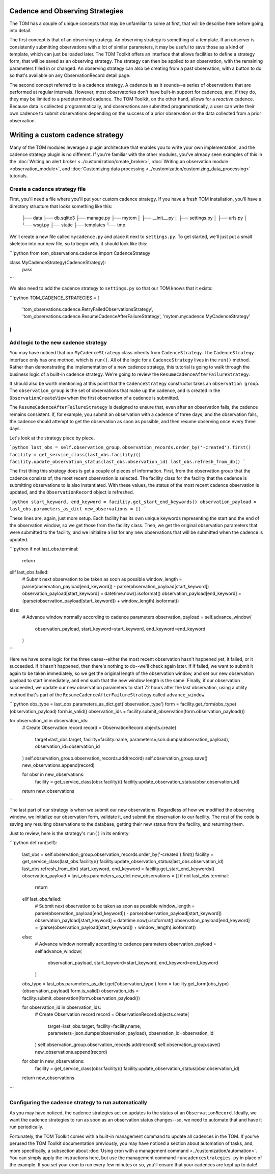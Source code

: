 ********************************
Cadence and Observing Strategies
********************************

The TOM has a couple of unique concepts that may be unfamiliar to some at first, that will be describe here before going
into detail.

The first concept is that of an observing strategy. An observing strategy is something of a template. If an observer is
consistently submitting observations with a lot of similar parameters, it may be useful to save those as a kind of
template, which can just be loaded later. The TOM Toolkit offers an interface that allows facilities to define a
strategy form, that will be saved as an observing strategy. The strategy can then be applied to an observation, with the
remaining parameters filled in or changed. An observing strategy can also be creating from a past observation, with a
button to do so that's available on any ObservationRecord detail page.

The second concept referred to is a cadence strategy. A cadence is as it sounds--a series of observations that are
performed at regular intervals. However, most observatories don't have built-in support for cadences, and, if they do,
they may be limited to a predetermined cadence. The TOM Toolkit, on the other hand, allows for a *reactive* cadence.
Because data is collected programmatically, and observations are submitted programmatically, a user can write their own
cadence to submit observations depending on the success of a prior observation or the data collected from a prior
observation.


*********************************
Writing a custom cadence strategy
*********************************

Many of the TOM modules leverage a plugin architecture that enables you to write your own implementation, and the
cadence strategy plugin is no different. If you're familiar with the other modules, you've already seen examples of this
in the :doc:`Writing an alert broker <../customization/create_broker>`, :doc:`Writing an observation module
<observation_module>`, and :doc:`Customizing data processing <../customization/customizing_data_processing>` tutorials.


Create a cadence strategy file
------------------------------

First, you'll need a file where you'll put your custom cadence strategy. If you have a fresh TOM installation, you'll
have a directory structure that looks something like this:

    ├── data
    ├── db.sqlite3
    ├── manage.py
    ├── mytom
    │   ├── __init__.py
    │   ├── settings.py
    │   ├── urls.py
    │   └── wsgi.py
    ├── static
    ├── templates
    └── tmp

We'll create a new file called ``mycadence.py`` and place it next to ``settings.py``. To get started, we'll just put a
small skeleton into our new file, so to begin with, it should look like this:

```python
from tom_observations.cadence import CadenceStrategy

class MyCadenceStrategy(CadenceStrategy):
  pass
```

We also need to add the cadence strategy to ``settings.py`` so that our TOM knows that it exists:

```python
TOM_CADENCE_STRATEGIES = [
    'tom_observations.cadence.RetryFailedObservationsStrategy',
    'tom_observations.cadence.ResumeCadenceAfterFailureStrategy',
    'mytom.mycadence.MyCadenceStrategy'
]
```

Add logic to the new cadence strategy
-------------------------------------

You may have noticed that our ``MyCadenceStrategy`` class inherits from ``CadenceStrategy``. The ``CadenceStrategy``
interface only has one method, which is ``run()``. All of the logic for a ``CadenceStrategy`` lives in the ``run()``
method. Rather than demonstrating the implementation of a new cadence strategy, this tutorial is going to walk through
the business logic of a built-in cadence strategy. We're going to review the ``ResumeCadenceAfterFailureStrategy``.

It should also be worth mentioning at this point that the ``CadenceStrategy`` constructor takes an ``observation group``.
The ``observation_group`` is the set of observations that make up the cadence, and is created in the ``ObservationCreateView``
when the first observation of a cadence is submitted.

The ``ResumeCadenceAfterFailureStrategy`` is designed to ensure that, even after an observation fails, the cadence remains
consistent. If, for example, you submit an observation with a cadence of three days, and the observation fails, the cadence
should attempt to get the observation as soon as possible, and then resume observing once every three days.

Let's look at the strategy piece by piece.

```python
last_obs = self.observation_group.observation_records.order_by('-created').first()
facility = get_service_class(last_obs.facility)()
facility.update_observation_status(last_obs.observation_id)
last_obs.refresh_from_db()
```

The first thing this strategy does is get a couple of pieces of information. First, from the observation group that the
cadence consists of, the most recent observation is selected. The facility class for the facility that the cadence is
submitting observations to is also instantiated. With these values, the status of the most recent cadence observation is
updated, and the ``ObservationRecord`` object is refreshed.

```python
start_keyword, end_keyword = facility.get_start_end_keywords()
observation_payload = last_obs.parameters_as_dict
new_observations = []
```

These lines are, again, just more setup. Each facility has its own unique keywords representing the start and the end of
the observation window, so we get those from the facility class. Then, we get the original observation parameters that
were submitted to the facility, and we initialize a list for any new observations that will be submitted when the cadence
is updated.

```python
if not last_obs.terminal:
    return
elif last_obs.failed:
    # Submit next observation to be taken as soon as possible
    window_length = parse(observation_payload[end_keyword]) - parse(observation_payload[start_keyword])
    observation_payload[start_keyword] = datetime.now().isoformat()
    observation_payload[end_keyword] = (parse(observation_payload[start_keyword]) + window_length).isoformat()
else:
    # Advance window normally according to cadence parameters
    observation_payload = self.advance_window(
        observation_payload, start_keyword=start_keyword, end_keyword=end_keyword
    )
```

Here we have some logic for the three cases--either the most recent observation hasn't happened yet, it failed, or it succeeded.
If it hasn't happened, then there's nothing to do--we'll check again later. If if failed, we want to submit it again to be taken
immediately, so we get the original length of the observation window, and set our new observation payload to start immediately,
and end such that the new window length is the same. Finally, if our observation succeeded, we update our new observation
parameters to start 72 hours after the last observation, using a utility method that's part of the
``ResumeCadenceAfterFailureStrategy`` called ``advance_window``.

```python
obs_type = last_obs.parameters_as_dict.get('observation_type')
form = facility.get_form(obs_type)(observation_payload)
form.is_valid()
observation_ids = facility.submit_observation(form.observation_payload())

for observation_id in observation_ids:
    # Create Observation record
    record = ObservationRecord.objects.create(
        target=last_obs.target,
        facility=facility.name,
        parameters=json.dumps(observation_payload),
        observation_id=observation_id
    )
    self.observation_group.observation_records.add(record)
    self.observation_group.save()
    new_observations.append(record)

    for obsr in new_observations:
        facility = get_service_class(obsr.facility)()
        facility.update_observation_status(obsr.observation_id)

    return new_observations
```

The last part of our strategy is when we submit our new observations. Regardless of how we modified the observing window,
we initialize our observation form, validate it, and submit the observation to our facility. The rest of the code is
saving any resulting observations to the database, getting their new status from the facility, and returning them.

Just to review, here is the strategy's ``run()`` in its entirety:

```python
def run(self):
    last_obs = self.observation_group.observation_records.order_by('-created').first()
    facility = get_service_class(last_obs.facility)()
    facility.update_observation_status(last_obs.observation_id)
    last_obs.refresh_from_db()
    start_keyword, end_keyword = facility.get_start_end_keywords()
    observation_payload = last_obs.parameters_as_dict
    new_observations = []
    if not last_obs.terminal:
        return
    elif last_obs.failed:
        # Submit next observation to be taken as soon as possible
        window_length = parse(observation_payload[end_keyword]) - parse(observation_payload[start_keyword])
        observation_payload[start_keyword] = datetime.now().isoformat()
        observation_payload[end_keyword] = (parse(observation_payload[start_keyword]) + window_length).isoformat()
    else:
        # Advance window normally according to cadence parameters
        observation_payload = self.advance_window(
            observation_payload, start_keyword=start_keyword, end_keyword=end_keyword
        )

    obs_type = last_obs.parameters_as_dict.get('observation_type')
    form = facility.get_form(obs_type)(observation_payload)
    form.is_valid()
    observation_ids = facility.submit_observation(form.observation_payload())

    for observation_id in observation_ids:
        # Create Observation record
        record = ObservationRecord.objects.create(
            target=last_obs.target,
            facility=facility.name,
            parameters=json.dumps(observation_payload),
            observation_id=observation_id
        )
        self.observation_group.observation_records.add(record)
        self.observation_group.save()
        new_observations.append(record)

    for obsr in new_observations:
        facility = get_service_class(obsr.facility)()
        facility.update_observation_status(obsr.observation_id)

    return new_observations
```


Configuring the cadence strategy to run automatically
-----------------------------------------------------

As you may have noticed, the cadence strategies act on updates to the status of an ``ObservationRecord``. Ideally, we want
the cadence strategies to run as soon as an observation status changes--so, we need to automate that and have it run
periodically.

Fortunately, the TOM Toolkit comes with a built-in management command to update all cadences in the TOM. If you've perused
the TOM Toolkit documentation previously, you may have noticed a section about automation of tasks, and, more specifically,
a subsection about :doc:`Using cron with a management command <../customization/automation>`. You can simply apply the
instructions here, but use the management command ``runcadencestrategies.py`` in place of the example. If you set your cron
to run every few minutes or so, you'll ensure that your cadences are kept up to date!